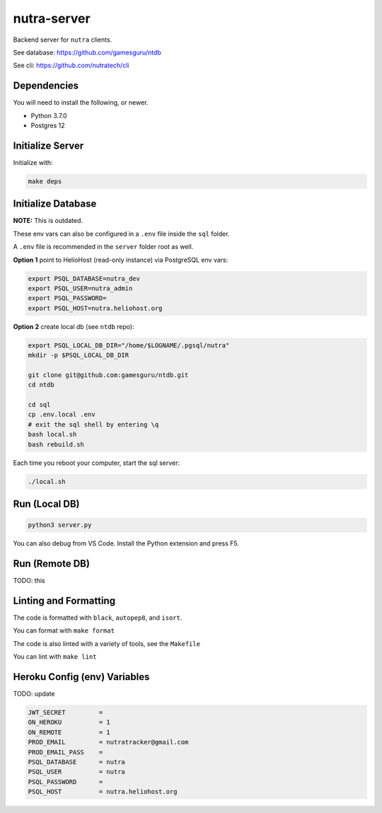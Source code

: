 **************
 nutra-server
**************

.. image:: https://github.com/gamesguru/nutra-server/actions/workflows/test.yml/badge.svg
    :target: https://github.com/gamesguru/nutra-server/actions/workflows/test.yml
    :alt: Test status unknown|
.. image:: https://badgen.net/badge/code%20style/black/000
    :target: https://github.com/ambv/black
    :alt: Code style: black|
.. image:: https://badgen.net/pypi/license/nutra
    :target: https://www.gnu.org/licenses/gpl-3.0.en.html
    :alt: License GPL-3

Backend server for ``nutra`` clients.

See database: https://github.com/gamesguru/ntdb

See cli: https://github.com/nutratech/cli

Dependencies
############

You will need to install the following, or newer.

- Python 3.7.0
- Postgres 12

Initialize Server
#################

Initialize with:

.. code-block:: bash

    make deps

Initialize Database
###################

**NOTE:** This is outdated.

These env vars can also be configured in a ``.env`` file inside the
``sql`` folder.


A ``.env`` file is recommended in the ``server`` folder root as well.

**Option 1** point to HelioHost (read-only instance) via PostgreSQL env vars:

.. code-block:: bash

    export PSQL_DATABASE=nutra_dev
    export PSQL_USER=nutra_admin
    export PSQL_PASSWORD=
    export PSQL_HOST=nutra.heliohost.org

**Option 2** create local db (see ``ntdb`` repo):

.. code-block:: bash

    export PSQL_LOCAL_DB_DIR="/home/$LOGNAME/.pgsql/nutra"
    mkdir -p $PSQL_LOCAL_DB_DIR

    git clone git@github.com:gamesguru/ntdb.git
    cd ntdb

    cd sql
    cp .env.local .env
    # exit the sql shell by entering \q
    bash local.sh
    bash rebuild.sh

Each time you reboot your computer, start the sql server:

.. code-block:: bash

    ./local.sh

Run (Local DB)
##############

.. code-block:: bash

    python3 server.py

You can also debug from VS Code.
Install the Python extension and press F5.

Run (Remote DB)
###############

TODO: this

Linting and Formatting
######################

The code is formatted with ``black``, ``autopep8``, and ``isort``.

You can format with ``make format``

The code is also linted with a variety of tools, see the ``Makefile``

You can lint with ``make lint``

Heroku Config (env) Variables
#############################

TODO: update

.. code-block:: bash

    JWT_SECRET         =
    ON_HEROKU          = 1
    ON_REMOTE          = 1
    PROD_EMAIL         = nutratracker@gmail.com
    PROD_EMAIL_PASS    =
    PSQL_DATABASE      = nutra
    PSQL_USER          = nutra
    PSQL_PASSWORD      =
    PSQL_HOST          = nutra.heliohost.org
